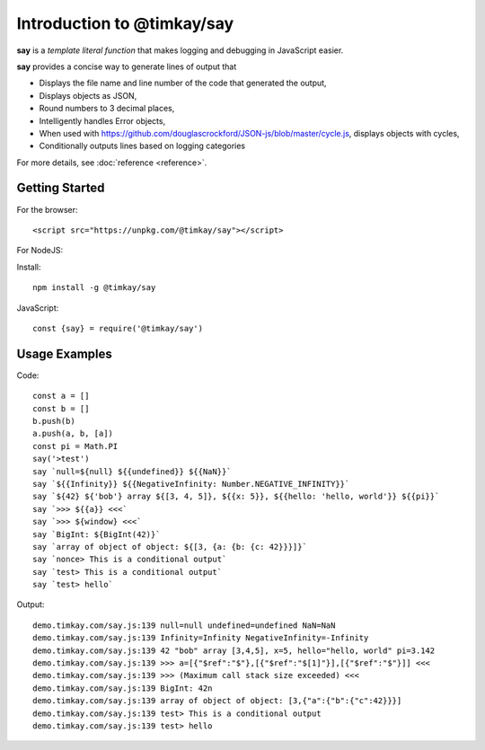 Introduction to @timkay/say
###########################

.. image:: sayicon.png
  :width: 64
  :height: 64

**say** is a *template literal function* that makes logging
and debugging in JavaScript easier.

**say** provides a concise way to generate lines of output that

* Displays the file name and line number of the code that generated the output,
* Displays objects as JSON,
* Round numbers to 3 decimal places,
* Intelligently handles Error objects,
* When used with https://github.com/douglascrockford/JSON-js/blob/master/cycle.js, displays objects with cycles,
* Conditionally outputs lines based on logging categories

For more details, see :doc:`reference <reference>`.

Getting Started
===============

For the browser::

    <script src="https://unpkg.com/@timkay/say"></script>

For NodeJS:

Install::

    npm install -g @timkay/say

JavaScript::

    const {say} = require('@timkay/say')

Usage Examples
==============

Code::

    const a = []
    const b = []
    b.push(b)
    a.push(a, b, [a])
    const pi = Math.PI
    say('>test')
    say `null=${null} ${{undefined}} ${{NaN}}`
    say `${{Infinity}} ${{NegativeInfinity: Number.NEGATIVE_INFINITY}}`
    say `${42} ${'bob'} array ${[3, 4, 5]}, ${{x: 5}}, ${{hello: 'hello, world'}} ${{pi}}`
    say `>>> ${{a}} <<<`
    say `>>> ${window} <<<`
    say `BigInt: ${BigInt(42)}`
    say `array of object of object: ${[3, {a: {b: {c: 42}}}]}`
    say `nonce> This is a conditional output`
    say `test> This is a conditional output`
    say `test> hello`

Output::

    demo.timkay.com/say.js:139 null=null undefined=undefined NaN=NaN
    demo.timkay.com/say.js:139 Infinity=Infinity NegativeInfinity=-Infinity
    demo.timkay.com/say.js:139 42 "bob" array [3,4,5], x=5, hello="hello, world" pi=3.142
    demo.timkay.com/say.js:139 >>> a=[{"$ref":"$"},[{"$ref":"$[1]"}],[{"$ref":"$"}]] <<<
    demo.timkay.com/say.js:139 >>> (Maximum call stack size exceeded) <<<
    demo.timkay.com/say.js:139 BigInt: 42n
    demo.timkay.com/say.js:139 array of object of object: [3,{"a":{"b":{"c":42}}}]
    demo.timkay.com/say.js:139 test> This is a conditional output
    demo.timkay.com/say.js:139 test> hello
